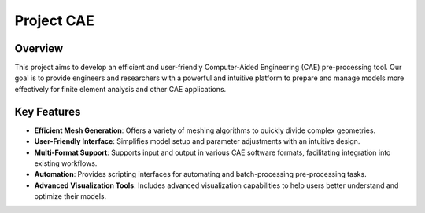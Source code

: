 Project CAE
============

Overview
--------

This project aims to develop an efficient and user-friendly Computer-Aided Engineering (CAE) pre-processing tool. Our goal is to provide engineers and researchers with a powerful and intuitive platform to prepare and manage models more effectively for finite element analysis and other CAE applications.

Key Features
------------

- **Efficient Mesh Generation**: Offers a variety of meshing algorithms to quickly divide complex geometries.
- **User-Friendly Interface**: Simplifies model setup and parameter adjustments with an intuitive design.
- **Multi-Format Support**: Supports input and output in various CAE software formats, facilitating integration into existing workflows.
- **Automation**: Provides scripting interfaces for automating and batch-processing pre-processing tasks.
- **Advanced Visualization Tools**: Includes advanced visualization capabilities to help users better understand and optimize their models.
